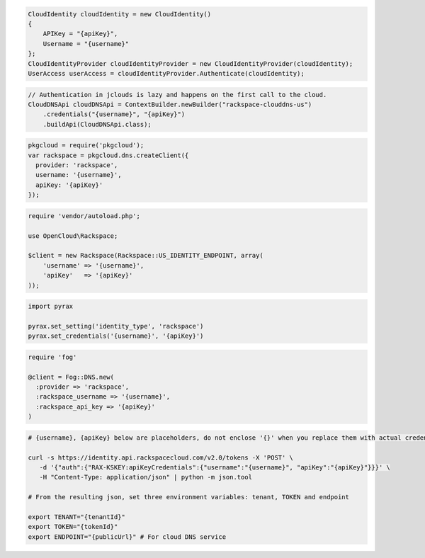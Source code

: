 .. code-block:: csharp
  
  CloudIdentity cloudIdentity = new CloudIdentity()
  {
      APIKey = "{apiKey}",
      Username = "{username}"
  };
  CloudIdentityProvider cloudIdentityProvider = new CloudIdentityProvider(cloudIdentity);
  UserAccess userAccess = cloudIdentityProvider.Authenticate(cloudIdentity);
  
.. code-block:: java

  // Authentication in jclouds is lazy and happens on the first call to the cloud.
  CloudDNSApi cloudDNSApi = ContextBuilder.newBuilder("rackspace-clouddns-us")
      .credentials("{username}", "{apiKey}")
      .buildApi(CloudDNSApi.class);

.. code-block:: javascript

  pkgcloud = require('pkgcloud');
  var rackspace = pkgcloud.dns.createClient({
    provider: 'rackspace',
    username: '{username}',
    apiKey: '{apiKey}'
  });

.. code-block:: php

  require 'vendor/autoload.php';

  use OpenCloud\Rackspace;

  $client = new Rackspace(Rackspace::US_IDENTITY_ENDPOINT, array(
      'username' => '{username}',
      'apiKey'   => '{apiKey}'
  ));

.. code-block:: python

  import pyrax

  pyrax.set_setting('identity_type', 'rackspace')
  pyrax.set_credentials('{username}', '{apiKey}')

.. code-block:: ruby

  require 'fog'

  @client = Fog::DNS.new(
    :provider => 'rackspace',
    :rackspace_username => '{username}',
    :rackspace_api_key => '{apiKey}'
  )

.. code-block:: sh

  # {username}, {apiKey} below are placeholders, do not enclose '{}' when you replace them with actual credentials.

  curl -s https://identity.api.rackspacecloud.com/v2.0/tokens -X 'POST' \
     -d '{"auth":{"RAX-KSKEY:apiKeyCredentials":{"username":"{username}", "apiKey":"{apiKey}"}}}' \
     -H "Content-Type: application/json" | python -m json.tool

  # From the resulting json, set three environment variables: tenant, TOKEN and endpoint

  export TENANT="{tenantId}"
  export TOKEN="{tokenId}"
  export ENDPOINT="{publicUrl}" # For cloud DNS service
